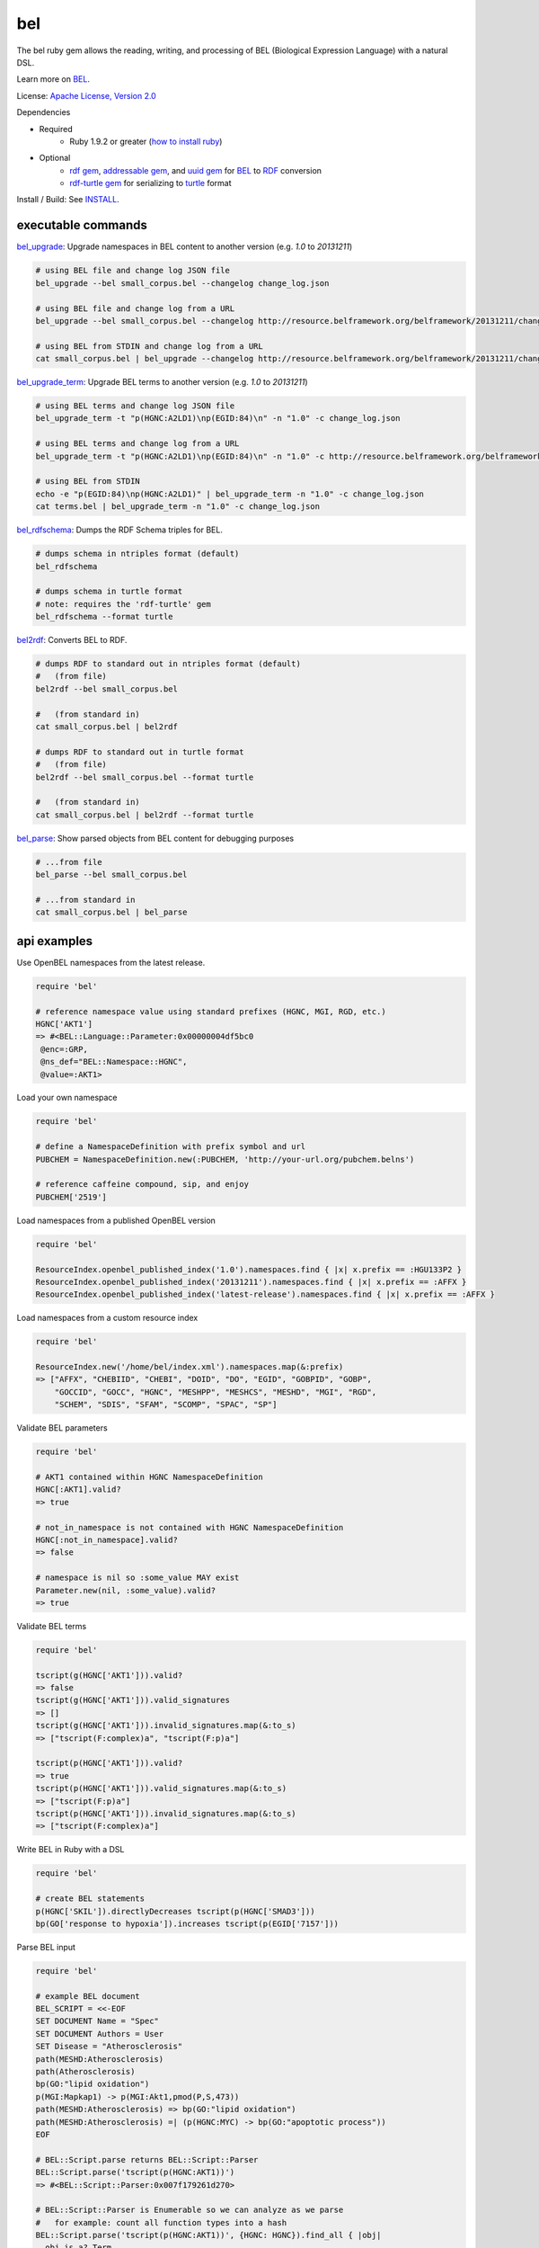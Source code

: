 bel
===

.. image:: https://badge.fury.io/rb/bel.png
    :target: http://badge.fury.io/rb/bel
.. image:: https://travis-ci.org/OpenBEL/bel.rb.svg?branch=master
    :target: https://travis-ci.org/OpenBEL/bel.rb

The bel ruby gem allows the reading, writing, and processing of BEL (Biological Expression Language) with a natural DSL.

Learn more on BEL_.

License: `Apache License, Version 2.0`_

Dependencies

* Required
   * Ruby 1.9.2 or greater (`how to install ruby`_)
* Optional
   * `rdf gem`_, `addressable gem`_, and `uuid gem`_ for BEL_ to RDF_ conversion
   * `rdf-turtle gem`_ for serializing to `turtle`_ format

Install / Build: See `INSTALL`_.


executable commands
-------------------

bel_upgrade_: Upgrade namespaces in BEL content to another version (e.g. `1.0` to `20131211`)

.. code-block:: bash

  # using BEL file and change log JSON file
  bel_upgrade --bel small_corpus.bel --changelog change_log.json

  # using BEL file and change log from a URL
  bel_upgrade --bel small_corpus.bel --changelog http://resource.belframework.org/belframework/20131211/change_log.json

  # using BEL from STDIN and change log from a URL
  cat small_corpus.bel | bel_upgrade --changelog http://resource.belframework.org/belframework/20131211/change_log.json

bel_upgrade_term_: Upgrade BEL terms to another version (e.g. `1.0` to `20131211`)

.. code-block:: bash

  # using BEL terms and change log JSON file
  bel_upgrade_term -t "p(HGNC:A2LD1)\np(EGID:84)\n" -n "1.0" -c change_log.json

  # using BEL terms and change log from a URL
  bel_upgrade_term -t "p(HGNC:A2LD1)\np(EGID:84)\n" -n "1.0" -c http://resource.belframework.org/belframework/20131211/change_log.json

  # using BEL from STDIN
  echo -e "p(EGID:84)\np(HGNC:A2LD1)" | bel_upgrade_term -n "1.0" -c change_log.json
  cat terms.bel | bel_upgrade_term -n "1.0" -c change_log.json

bel_rdfschema_: Dumps the RDF Schema triples for BEL.

.. code-block:: bash

  # dumps schema in ntriples format (default)
  bel_rdfschema

  # dumps schema in turtle format
  # note: requires the 'rdf-turtle' gem
  bel_rdfschema --format turtle

bel2rdf_: Converts BEL to RDF.

.. code-block:: bash

  # dumps RDF to standard out in ntriples format (default)
  #   (from file)
  bel2rdf --bel small_corpus.bel

  #   (from standard in)
  cat small_corpus.bel | bel2rdf

  # dumps RDF to standard out in turtle format
  #   (from file)
  bel2rdf --bel small_corpus.bel --format turtle

  #   (from standard in)
  cat small_corpus.bel | bel2rdf --format turtle

bel_parse_: Show parsed objects from BEL content for debugging purposes

.. code-block:: bash

  # ...from file
  bel_parse --bel small_corpus.bel

  # ...from standard in
  cat small_corpus.bel | bel_parse


api examples
------------

Use OpenBEL namespaces from the latest release.

.. code-block:: ruby

  require 'bel'
  
  # reference namespace value using standard prefixes (HGNC, MGI, RGD, etc.)
  HGNC['AKT1']
  => #<BEL::Language::Parameter:0x00000004df5bc0
   @enc=:GRP,
   @ns_def="BEL::Namespace::HGNC",
   @value=:AKT1>

Load your own namespace

.. code-block:: ruby

  require 'bel'

  # define a NamespaceDefinition with prefix symbol and url
  PUBCHEM = NamespaceDefinition.new(:PUBCHEM, 'http://your-url.org/pubchem.belns')

  # reference caffeine compound, sip, and enjoy
  PUBCHEM['2519']

Load namespaces from a published OpenBEL version

.. code-block:: ruby

  require 'bel'

  ResourceIndex.openbel_published_index('1.0').namespaces.find { |x| x.prefix == :HGU133P2 }
  ResourceIndex.openbel_published_index('20131211').namespaces.find { |x| x.prefix == :AFFX }
  ResourceIndex.openbel_published_index('latest-release').namespaces.find { |x| x.prefix == :AFFX }

Load namespaces from a custom resource index

.. code-block:: ruby

  require 'bel'

  ResourceIndex.new('/home/bel/index.xml').namespaces.map(&:prefix)
  => ["AFFX", "CHEBIID", "CHEBI", "DOID", "DO", "EGID", "GOBPID", "GOBP",
      "GOCCID", "GOCC", "HGNC", "MESHPP", "MESHCS", "MESHD", "MGI", "RGD",
      "SCHEM", "SDIS", "SFAM", "SCOMP", "SPAC", "SP"]

Validate BEL parameters

.. code-block:: ruby

  require 'bel'

  # AKT1 contained within HGNC NamespaceDefinition
  HGNC[:AKT1].valid?
  => true

  # not_in_namespace is not contained with HGNC NamespaceDefinition
  HGNC[:not_in_namespace].valid?
  => false

  # namespace is nil so :some_value MAY exist
  Parameter.new(nil, :some_value).valid?
  => true

Validate BEL terms

.. code-block:: ruby

  require 'bel'

  tscript(g(HGNC['AKT1'])).valid?
  => false
  tscript(g(HGNC['AKT1'])).valid_signatures
  => []
  tscript(g(HGNC['AKT1'])).invalid_signatures.map(&:to_s)
  => ["tscript(F:complex)a", "tscript(F:p)a"]

  tscript(p(HGNC['AKT1'])).valid?
  => true
  tscript(p(HGNC['AKT1'])).valid_signatures.map(&:to_s)
  => ["tscript(F:p)a"]
  tscript(p(HGNC['AKT1'])).invalid_signatures.map(&:to_s)
  => ["tscript(F:complex)a"]

Write BEL in Ruby with a DSL

.. code-block:: ruby

  require 'bel'
  
  # create BEL statements
  p(HGNC['SKIL']).directlyDecreases tscript(p(HGNC['SMAD3']))
  bp(GO['response to hypoxia']).increases tscript(p(EGID['7157']))

Parse BEL input

.. code-block:: ruby

  require 'bel'

  # example BEL document
  BEL_SCRIPT = <<-EOF
  SET DOCUMENT Name = "Spec"
  SET DOCUMENT Authors = User
  SET Disease = "Atherosclerosis"
  path(MESHD:Atherosclerosis)
  path(Atherosclerosis)
  bp(GO:"lipid oxidation")
  p(MGI:Mapkap1) -> p(MGI:Akt1,pmod(P,S,473))
  path(MESHD:Atherosclerosis) => bp(GO:"lipid oxidation")
  path(MESHD:Atherosclerosis) =| (p(HGNC:MYC) -> bp(GO:"apoptotic process"))
  EOF

  # BEL::Script.parse returns BEL::Script::Parser
  BEL::Script.parse('tscript(p(HGNC:AKT1))')
  => #<BEL::Script::Parser:0x007f179261d270>

  # BEL::Script::Parser is Enumerable so we can analyze as we parse
  #   for example: count all function types into a hash
  BEL::Script.parse('tscript(p(HGNC:AKT1))', {HGNC: HGNC}).find_all { |obj|
    obj.is_a? Term
  }.map { |term|
    term.fx  
  }.reduce(Hash.new {|h,k| h[k] = 0}) { |result, function|  
    result[function.short_form] += 1  
    result
  }
  => {:p=>1, :tscript=>1} 

  # parse; yield each parsed object to the block
  namespace_mapping = {GO: GOBP, HGNC: HGNC, MGI: MGI, MESHD: MESHD}
  BEL::Script.parse(BEL_SCRIPT, namespace_mapping) do |obj|
    puts "#{obj.class} #{obj}"  
  end
  => BEL::Script::DocumentProperty: SET DOCUMENT Name = "Spec"
  => BEL::Script::DocumentProperty: SET DOCUMENT Authors = "User"
  => BEL::Script::Annotation: SET Disease = "Atherosclerosis"
  => BEL::Script::Parameter: MESHD:Atherosclerosis
  => BEL::Script::Term: path(MESHD:Atherosclerosis)
  => BEL::Script::Statement: path(MESHD:Atherosclerosis)
  => BEL::Script::Parameter: Atherosclerosis
  => BEL::Script::Term: path(Atherosclerosis)
  => BEL::Script::Statement: path(Atherosclerosis)
  => BEL::Script::Parameter: GO:"lipid oxidation"
  => BEL::Script::Term: bp(GO:"lipid oxidation")
  => BEL::Script::Statement: bp(GO:"lipid oxidation")
  => BEL::Script::Parameter: MGI:Mapkap1
  => BEL::Script::Term: p(MGI:Mapkap1)
  => BEL::Script::Parameter: MGI:Akt1
  => BEL::Script::Parameter: P
  => BEL::Script::Parameter: S
  => BEL::Script::Parameter: 473
  => BEL::Script::Term: p(MGI:Akt1,pmod(P,S,473))
  => BEL::Script::Statement: p(MGI:Mapkap1) -> p(MGI:Akt1,pmod(P,S,473))
  => BEL::Script::Parameter: MESHD:Atherosclerosis
  => BEL::Script::Term: path(MESHD:Atherosclerosis)
  => BEL::Script::Parameter: GO:"lipid oxidation"
  => BEL::Script::Term: bp(GO:"lipid oxidation")
  => BEL::Script::Statement: path(MESHD:Atherosclerosis) => bp(GO:"lipid oxidation")
  => BEL::Script::Parameter: MESHD:Atherosclerosis
  => BEL::Script::Term: path(MESHD:Atherosclerosis)
  => BEL::Script::Parameter: HGNC:MYC
  => BEL::Script::Term: p(HGNC:MYC)
  => BEL::Script::Parameter: GO:"apoptotic process"
  => BEL::Script::Term: bp(GO:"apoptotic process")
  => BEL::Script::Statement: path(MESHD:Atherosclerosis) =| (p(HGNC:MYC) -> bp(GO:"apoptotic process"))

Iteratively parse BEL from file-like object

.. code-block:: ruby

  require 'bel'
  BEL::Script.parse(File.open('/home/user/small_corpus.bel')).find_all { |obj|
    obj.is_a? Statement
  }.to_a.size

Parse BEL and convert to RDF (requires the *rdf*, *addressable*, and *uuid* gems)

.. code-block:: ruby

  require 'bel'
  parser = BEL::Script::Parser.new

  rdf_statements = []

  # parse term
  parser.parse('p(HGNC:AKT1)') do |obj|
    if obj.is_a? BEL::Language::Term  
      rdf_statements += obj.to_rdf
    end  
  end

  # parse statement
  parser.parse("p(HGNC:AKT1) => tscript(g(HGNC:TNF))\n") do |obj|
    if obj.is_a? BEL::Language::Statement
      rdf_statements += obj.to_rdf
    end  
  end

.. _Apache License, Version 2.0: http://opensource.org/licenses/Apache-2.0
.. _rdf gem: https://rubygems.org/gems/rdf
.. _addressable gem: https://rubygems.org/gems/addressable
.. _uuid gem: https://rubygems.org/gems/uuid
.. _rdf-turtle gem: https://rubygems.org/gems/rdf-turtle
.. _turtle: http://www.w3.org/TR/2014/REC-turtle-20140225
.. _BEL: http://www.openbel.org/content/bel-lang-language
.. _RDF: http://www.w3.org/RDF
.. _INSTALL: https://github.com/OpenBEL/bel.rb/blob/master/INSTALL.rst
.. _resource: http://resource.belframework.org/belframework/1.0/namespace/
.. _bel_upgrade: https://github.com/OpenBEL/bel.rb/blob/master/bin/bel_upgrade
.. _bel_upgrade_term: https://github.com/OpenBEL/bel.rb/blob/master/bin/bel_upgrade_term
.. _bel_rdfschema: https://github.com/OpenBEL/bel.rb/blob/master/bin/bel_upgrade
.. _bel2rdf: https://github.com/OpenBEL/bel.rb/blob/master/bin/bel2rdf
.. _bel_parse: https://github.com/OpenBEL/bel.rb/blob/master/bin/bel_parse
.. _how to install ruby: https://github.com/OpenBEL/bel.rb/blob/master/INSTALL_RUBY.md

